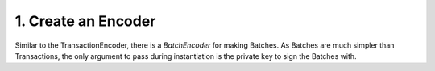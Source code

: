 1. Create an Encoder
--------------------

Similar to the TransactionEncoder, there is a *BatchEncoder* for making Batches. As Batches are much simpler than Transactions, the only argument to pass during instantiation is the private key to sign the Batches with.
